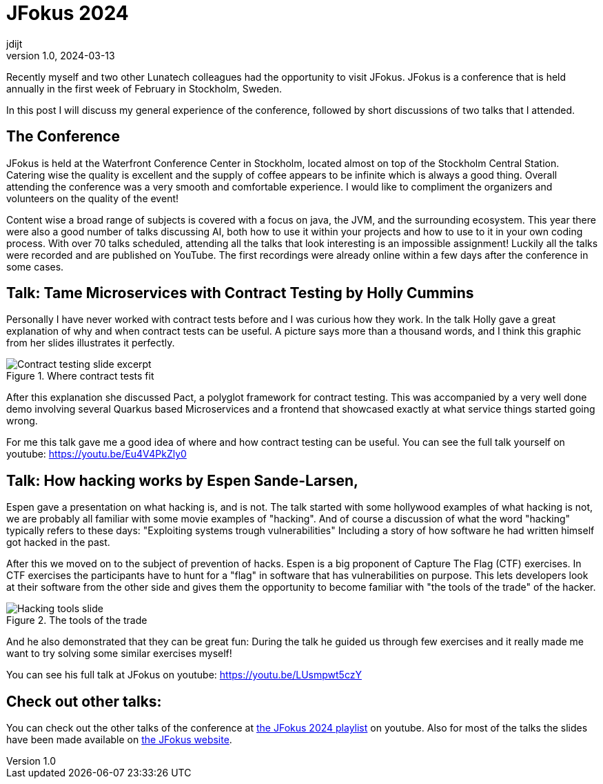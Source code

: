 = JFokus 2024
jdijt
v1.0, 2024-03-13
:title: JFokus 2024
:imagesdir: ../media/2024-03-13-jfokus-2024
:lang: en
:tags: [conference, stockholm, sweden, java, jfokus]

Recently myself and two other Lunatech colleagues had the opportunity to visit JFokus.
JFokus is a conference that is held annually in the first week of February in Stockholm, Sweden. 

In this post I will discuss my general experience of the conference, 
followed by short discussions of two talks that I attended.

== The Conference
JFokus is held at the Waterfront Conference Center in Stockholm, located almost on top of the Stockholm Central Station.
Catering wise the quality is excellent and the supply of coffee appears to be infinite which is always a good thing.
Overall attending the conference was a very smooth and comfortable experience.
I would like to compliment the organizers and volunteers on the quality of the event!

Content wise a broad range of subjects is covered with a focus on java, the JVM, and the surrounding ecosystem.
This year there were also a good number of talks discussing AI, both how to use it within your projects and how to use to it in your own coding process.
With over 70 talks scheduled, attending all the talks that look interesting is an impossible assignment!
Luckily all the talks were recorded and are published on YouTube.
The first recordings were already online within a few days after the conference in some cases.

== Talk: Tame Microservices with Contract Testing by Holly Cummins

Personally I have never worked with contract tests before and I was curious how they work.
In the talk Holly gave a great explanation of why and when contract tests can be useful. 
A picture says more than a thousand words, and I think this graphic from her slides illustrates it perfectly.

.Where contract tests fit
image::contract-testing.png[Contract testing slide excerpt]

After this explanation she discussed Pact, a polyglot framework for contract testing.
This was accompanied by a very well done demo involving several Quarkus based Microservices 
and a frontend that showcased exactly at what service things started going wrong.

For me this talk gave me a good idea of where and how contract testing can be useful.
You can see the full talk yourself on youtube: https://youtu.be/Eu4V4PkZly0
 

== Talk: How hacking works by Espen Sande-Larsen,
Espen gave a presentation on what hacking is, and is not.
The talk started with some hollywood examples of what hacking is not, we are probably all familiar with some movie examples of "hacking".
And of course a discussion of what the word "hacking" typically refers to these days: "Exploiting systems trough vulnerabilities"
Including a story of how software he had written himself got hacked in the past.

After this we moved on to the subject of prevention of hacks.
Espen is a big proponent of Capture The Flag (CTF) exercises.
In CTF exercises the participants have to hunt for a "flag" in software that has vulnerabilities on purpose.
This lets developers look at their software from the other side and gives them the opportunity to become familiar with "the tools of the trade" of the hacker.

.The tools of the trade
image::tools-of-the-trade.jpg[Hacking tools slide]

And he also demonstrated that they can be great fun:
During the talk he guided us through few exercises and it really made me want to try solving some similar exercises myself!

You can see his full talk at JFokus on youtube: https://youtu.be/LUsmpwt5czY

== Check out other talks:

You can check out the other talks of the conference at https://www.youtube.com/playlist?list=PLUQORQEatnJezysGP4J-EZm34u-OyILC2[the JFokus 2024 playlist] on youtube.
Also for most of the talks the slides have been made available on https://www.jfokus.se/schedule[the JFokus website]. 